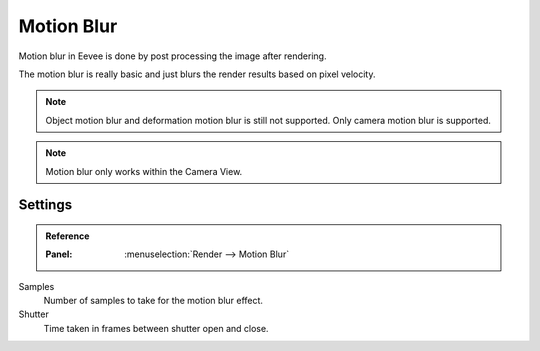 
***********
Motion Blur
***********

Motion blur in Eevee is done by post processing the image after rendering.

The motion blur is really basic and just blurs the render results based on pixel velocity.

.. note::

   Object motion blur and deformation motion blur is still not supported. Only camera motion blur is supported.

.. note::

   Motion blur only works within the Camera View.


Settings
========

.. admonition:: Reference
   :class: refbox

   :Panel:     :menuselection:`Render --> Motion Blur`

Samples
   Number of samples to take for the motion blur effect.

Shutter
   Time taken in frames between shutter open and close.
